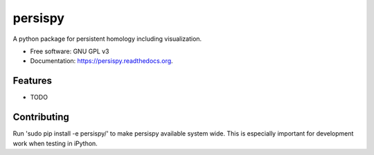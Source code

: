 ===============================
persispy
===============================

.. image:: https://img.shields.io/travis/benjaminantieau/persispy.svg
        :target: https://travis-ci.org/benjaminantieau/persispy

.. image:: https://img.shields.io/pypi/v/persispy.svg
        :target: https://pypi.python.org/pypi/persispy


A python package for persistent homology including visualization.

* Free software: GNU GPL v3
* Documentation: https://persispy.readthedocs.org.

Features
--------

* TODO



Contributing
------------
Run 'sudo pip install -e persispy/' to make persispy available system wide. This
is especially important for development work when testing in iPython.
